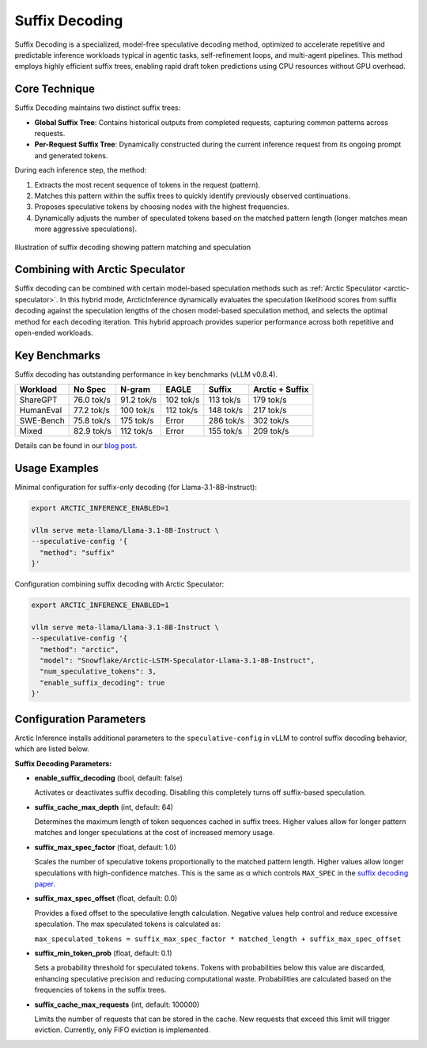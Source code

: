 
.. _suffix-decoding:

===============
Suffix Decoding
===============

Suffix Decoding is a specialized, model-free speculative decoding method,
optimized to accelerate repetitive and predictable inference workloads typical
in agentic tasks, self-refinement loops, and multi-agent pipelines. This method
employs highly efficient suffix trees, enabling rapid draft token predictions
using CPU resources without GPU overhead.

Core Technique
--------------

Suffix Decoding maintains two distinct suffix trees:

* **Global Suffix Tree**: Contains historical outputs from completed requests,
  capturing common patterns across requests.
* **Per-Request Suffix Tree**: Dynamically constructed during the current
  inference request from its ongoing prompt and generated tokens.

During each inference step, the method:

1. Extracts the most recent sequence of tokens in the request (pattern).
2. Matches this pattern within the suffix trees to quickly identify previously
   observed continuations.
3. Proposes speculative tokens by choosing nodes with the highest frequencies.
4. Dynamically adjusts the number of speculated tokens based on the matched
   pattern length (longer matches mean more aggressive speculations).

.. figure:: images/suffix_decoding.svg
  :alt: Suffix Decoding visualization
  :width: 100%
  :align: center

  Illustration of suffix decoding showing pattern matching and speculation

Combining with Arctic Speculator
--------------------------------

Suffix decoding can be combined with certain model-based speculation methods
such as :ref:`Arctic Speculator <arctic-speculator>`. In this hybrid mode,
ArcticInference dynamically evaluates the speculation likelihood scores from
suffix decoding against the speculation lengths of the chosen model-based
speculation method, and selects the optimal method for each decoding iteration.
This hybrid approach provides superior performance across both repetitive and
open-ended workloads.

Key Benchmarks
--------------

Suffix decoding has outstanding performance in key benchmarks (vLLM v0.8.4).

.. list-table::
  :header-rows: 1

  * - Workload
    - No Spec
    - N-gram
    - EAGLE
    - Suffix
    - Arctic + Suffix
  * - ShareGPT
    - 76.0 tok/s
    - 91.2 tok/s
    - 102 tok/s
    - 113 tok/s
    - 179 tok/s
  * - HumanEval
    - 77.2 tok/s
    - 100 tok/s
    - 112 tok/s
    - 148 tok/s
    - 217 tok/s
  * - SWE-Bench
    - 75.8 tok/s
    - 175 tok/s
    - Error
    - 286 tok/s
    - 302 tok/s
  * - Mixed
    - 82.9 tok/s
    - 112 tok/s
    - Error
    - 155 tok/s
    - 209 tok/s

Details can be found in our `blog post
<https://www.snowflake.com/en/engineering-blog/fast-speculative-decoding-vllm-arctic/>`_.

Usage Examples
--------------

Minimal configuration for suffix-only decoding (for Llama-3.1-8B-Instruct):

.. code-block:: bash

  export ARCTIC_INFERENCE_ENABLED=1

  vllm serve meta-llama/Llama-3.1-8B-Instruct \
  --speculative-config '{
    "method": "suffix"
  }'

Configuration combining suffix decoding with Arctic Speculator:

.. code-block:: bash

  export ARCTIC_INFERENCE_ENABLED=1

  vllm serve meta-llama/Llama-3.1-8B-Instruct \
  --speculative-config '{
    "method": "arctic",
    "model": "Snowflake/Arctic-LSTM-Speculator-Llama-3.1-8B-Instruct",
    "num_speculative_tokens": 3,
    "enable_suffix_decoding": true
  }'

Configuration Parameters
------------------------

Arctic Inference installs additional parameters to the ``speculative-config``
in vLLM to control suffix decoding behavior, which are listed below.

**Suffix Decoding Parameters:**

* **enable_suffix_decoding** (bool, default: false)
  
  Activates or deactivates suffix decoding. Disabling this completely turns
  off suffix-based speculation.

* **suffix_cache_max_depth** (int, default: 64)
  
  Determines the maximum length of token sequences cached in suffix trees.
  Higher values allow for longer pattern matches and longer speculations at the
  cost of increased memory usage.

* **suffix_max_spec_factor** (float, default: 1.0)
  
  Scales the number of speculative tokens proportionally to the matched pattern
  length. Higher values allow longer speculations with high-confidence matches.
  This is the same as α which controls ``MAX_SPEC`` in the
  `suffix decoding paper <https://arxiv.org/pdf/2411.04975>`_.

* **suffix_max_spec_offset** (float, default: 0.0)
  
  Provides a fixed offset to the speculative length calculation. Negative
  values help control and reduce excessive speculation. The max speculated
  tokens is calculated as:

  ``max_speculated_tokens = suffix_max_spec_factor * matched_length + suffix_max_spec_offset``

* **suffix_min_token_prob** (float, default: 0.1)

  Sets a probability threshold for speculated tokens. Tokens with probabilities
  below this value are discarded, enhancing speculative precision and reducing
  computational waste. Probabilities are calculated based on the frequencies of
  tokens in the suffix trees.

* **suffix_cache_max_requests** (int, default: 100000)

  Limits the number of requests that can be stored in the cache. New requests
  that exceed this limit will trigger eviction. Currently, only FIFO eviction
  is implemented.
